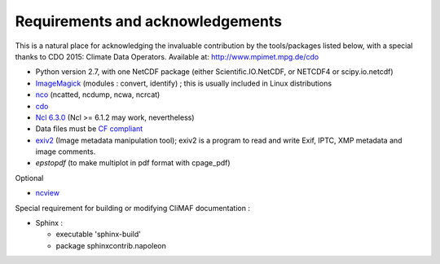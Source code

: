 .. _requirements:

Requirements and acknowledgements
---------------------------------

This is a natural place for acknowledging the invaluable contribution
by the tools/packages listed below, with a special thanks to CDO
2015: Climate Data Operators. Available at: http://www.mpimet.mpg.de/cdo

- Python version 2.7, with one NetCDF package (either
  Scientific.IO.NetCDF, or NETCDF4 or scipy.io.netcdf)
- `ImageMagick <http://www.imagemagick.org/>`_ (modules : convert,  identify) ; this is usually included in Linux distributions
- `nco <http://nco.sourceforge.net/>`_ (ncatted, ncdump, ncwa, ncrcat) 
- `cdo <https://code.zmaw.de/projects/cdo/embedded/1.6.4/cdo.html>`_
- `Ncl 6.3.0 <http://www.ncl.ucar.edu/>`_  (Ncl >= 6.1.2 may work, nevertheless)
- Data files must be `CF compliant <http://cfconventions.org/>`_
- `exiv2 <https://github.com/Exiv2/exiv2/>`_ (Image metadata manipulation tool); exiv2 is a program to read and write Exif, IPTC, XMP metadata and image comments.
- `epstopdf` (to make multiplot in pdf format with cpage_pdf)

Optional 

- `ncview <http://meteora.ucsd.edu:80/~pierce/ncview_home_page.html>`_

Special requirement for building or modifying CliMAF documentation :

- Sphinx : 

  - executable 'sphinx-build' 
  - package sphinxcontrib.napoleon 

